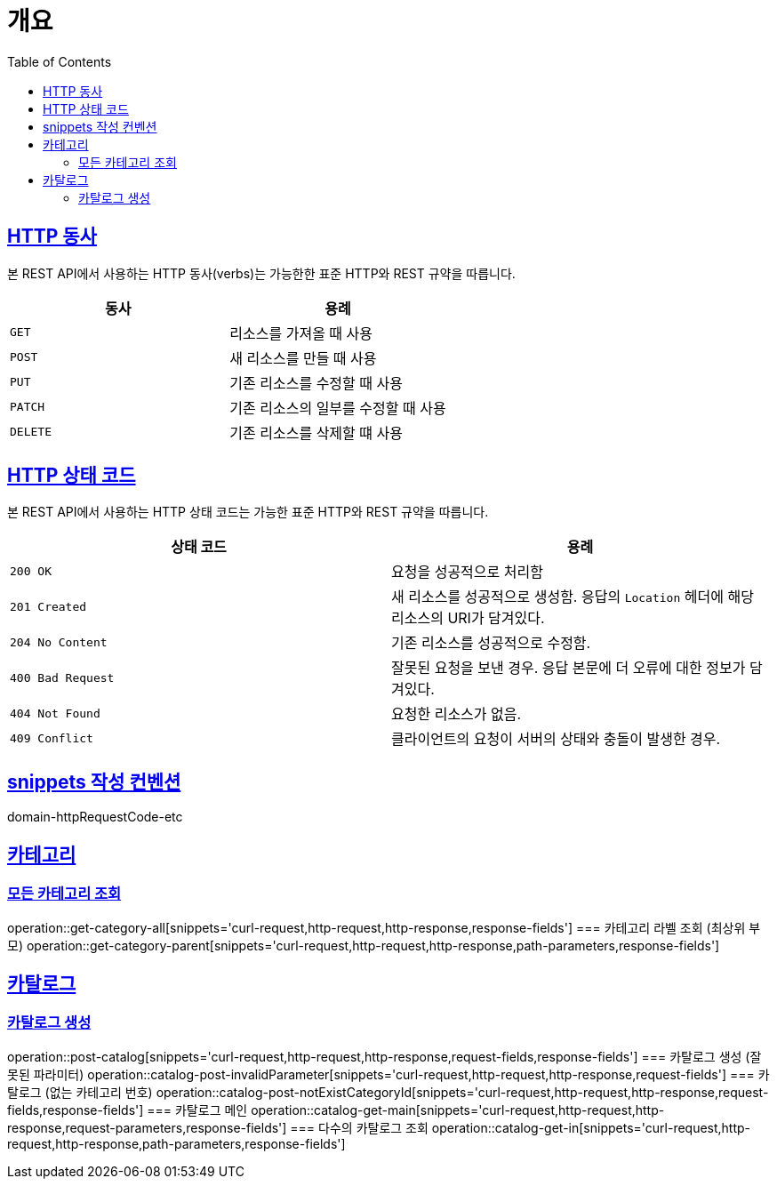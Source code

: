 :doctype: book
:icons: font
:source-highlighter: highlightjs
:toc: left
:toclevels: 2
:sectlinks:


[[overview]]
= 개요

[[overview-http-verbs]]
== HTTP 동사

본 REST API에서 사용하는 HTTP 동사(verbs)는 가능한한 표준 HTTP와 REST 규약을 따릅니다.

|===
| 동사 | 용례

| `GET`
| 리소스를 가져올 때 사용

| `POST`
| 새 리소스를 만들 때 사용

| `PUT`
| 기존 리소스를 수정할 때 사용

| `PATCH`
| 기존 리소스의 일부를 수정할 때 사용

| `DELETE`
| 기존 리소스를 삭제할 떄 사용
|===

[[overview-http-status-codes]]
== HTTP 상태 코드

본 REST API에서 사용하는 HTTP 상태 코드는 가능한 표준 HTTP와 REST 규약을 따릅니다.

|===
| 상태 코드 | 용례

| `200 OK`
| 요청을 성공적으로 처리함

| `201 Created`
| 새 리소스를 성공적으로 생성함. 응답의 `Location` 헤더에 해당 리소스의 URI가 담겨있다.

| `204 No Content`
| 기존 리소스를 성공적으로 수정함.

| `400 Bad Request`
| 잘못된 요청을 보낸 경우. 응답 본문에 더 오류에 대한 정보가 담겨있다.

| `404 Not Found`
| 요청한 리소스가 없음.

| `409 Conflict`
| 클라이언트의 요청이 서버의 상태와 충돌이 발생한 경우.
|===

[[snippets-write-convention]]
== snippets 작성 컨벤션
domain-httpRequestCode-etc

== 카테고리
=== 모든 카테고리 조회
operation::get-category-all[snippets='curl-request,http-request,http-response,response-fields']
=== 카테고리 라벨 조회 (최상위 부모)
operation::get-category-parent[snippets='curl-request,http-request,http-response,path-parameters,response-fields']

== 카탈로그
=== 카탈로그 생성
operation::post-catalog[snippets='curl-request,http-request,http-response,request-fields,response-fields']
=== 카탈로그 생성 (잘못된 파라미터)
operation::catalog-post-invalidParameter[snippets='curl-request,http-request,http-response,request-fields']
=== 카탈로그 (없는 카테고리 번호)
operation::catalog-post-notExistCategoryId[snippets='curl-request,http-request,http-response,request-fields,response-fields']
=== 카탈로그 메인
operation::catalog-get-main[snippets='curl-request,http-request,http-response,request-parameters,response-fields']
=== 다수의 카탈로그 조회
operation::catalog-get-in[snippets='curl-request,http-request,http-response,path-parameters,response-fields']
